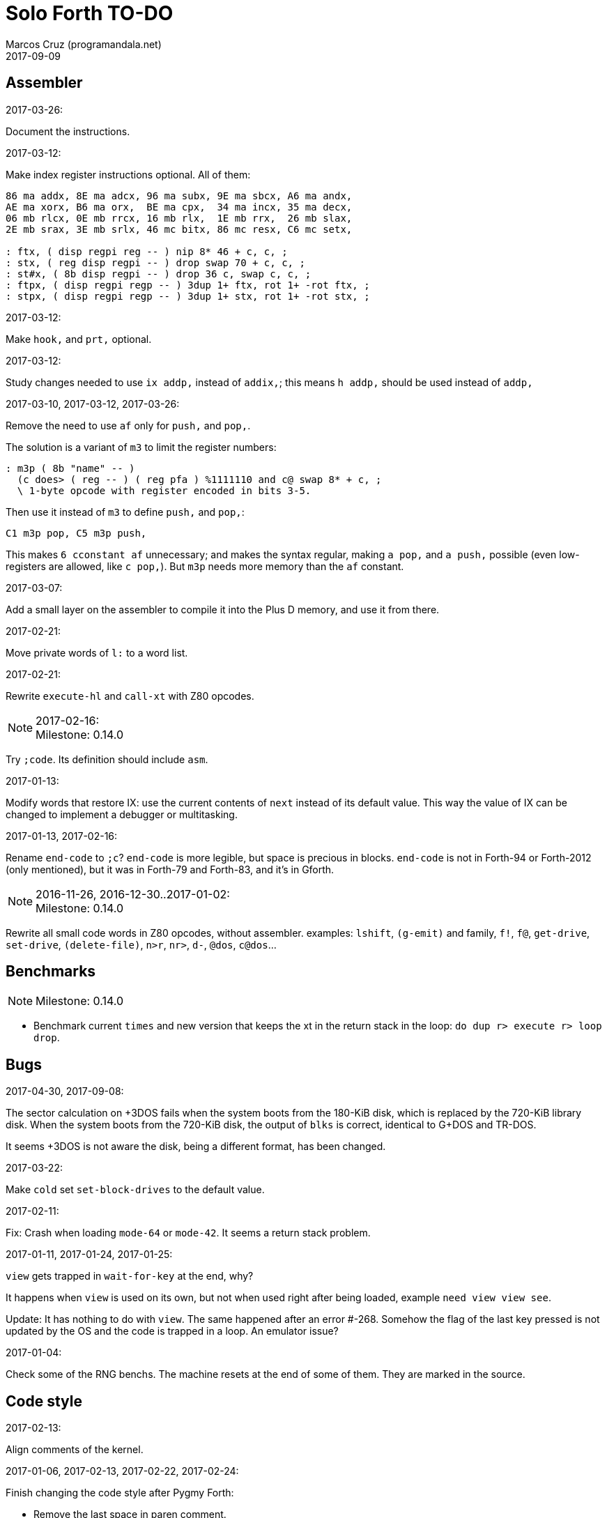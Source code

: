 = Solo Forth TO-DO
:author: Marcos Cruz (programandala.net)
:revdate: 2017-09-09

// This file is part of Solo Forth
// http://programandala.net/en.program.solo_forth.html

// Last modified 201705211616

// Assembler {{{1
== Assembler ==

.2017-03-26:

Document the instructions.

.2017-03-12:

Make index register instructions optional. All of them:

----
86 ma addx, 8E ma adcx, 96 ma subx, 9E ma sbcx, A6 ma andx,
AE ma xorx, B6 ma orx,  BE ma cpx,  34 ma incx, 35 ma decx,
06 mb rlcx, 0E mb rrcx, 16 mb rlx,  1E mb rrx,  26 mb slax,
2E mb srax, 3E mb srlx, 46 mc bitx, 86 mc resx, C6 mc setx,

: ftx, ( disp regpi reg -- ) nip 8* 46 + c, c, ;
: stx, ( reg disp regpi -- ) drop swap 70 + c, c, ;
: st#x, ( 8b disp regpi -- ) drop 36 c, swap c, c, ;
: ftpx, ( disp regpi regp -- ) 3dup 1+ ftx, rot 1+ -rot ftx, ;
: stpx, ( disp regpi regp -- ) 3dup 1+ stx, rot 1+ -rot stx, ;
----

.2017-03-12:

Make `hook,` and `prt,` optional.

.2017-03-12:

Study changes needed to use `ix addp,` instead of `addix,`;
this means `h addp,` should be used instead of `addp,`

.2017-03-10, 2017-03-12, 2017-03-26:

Remove the need to use `af` only for `push,` and `pop,`.

The solution is a variant of `m3` to limit the register numbers:

----
: m3p ( 8b "name" -- )
  (c does> ( reg -- ) ( reg pfa ) %1111110 and c@ swap 8* + c, ;
  \ 1-byte opcode with register encoded in bits 3-5.
----

Then use it instead of `m3` to define `push,` and `pop,`:

----
C1 m3p pop, C5 m3p push,
----

This makes `6 cconstant af` unnecessary; and makes the syntax regular,
making `a pop,` and `a push,` possible (even low-registers are
allowed, like `c pop,`). But `m3p` needs more memory than the `af`
constant.

.2017-03-07:

Add a small layer on the assembler to compile it into the Plus D
memory, and use it from there.

.2017-02-21:

Move private words of `l:` to a word list.

.2017-02-21:

Rewrite `execute-hl` and `call-xt` with Z80 opcodes.

.2017-02-16:

NOTE: Milestone: 0.14.0

Try `;code`. Its definition should include `asm`.

.2017-01-13:

Modify words that restore IX: use the current contents of `next`
instead of its default value. This way the value of IX can be changed
to implement a debugger or multitasking.

.2017-01-13, 2017-02-16:

Rename `end-code` to `;c`?  `end-code` is more legible, but space is
precious in blocks.  `end-code` is not in Forth-94 or Forth-2012 (only
mentioned), but it was in Forth-79 and Forth-83, and it's in Gforth.

.2016-11-26, 2016-12-30..2017-01-02:

NOTE: Milestone: 0.14.0

Rewrite all small code words in Z80 opcodes, without assembler.
examples: `lshift`, `(g-emit)` and family, `f!`, `f@`,
`get-drive`, `set-drive`, `(delete-file)`, `n>r`, `nr>`,
`d-`, `@dos`, `c@dos`...

// Benchmarks {{{1
== Benchmarks ==

NOTE: Milestone: 0.14.0

- Benchmark current `times` and new version that keeps the xt in the return
  stack in the loop: `do dup r> execute r> loop drop`.

// Bugs {{{1
== Bugs ==

.2017-04-30, 2017-09-08:

The sector calculation on +3DOS fails when the system boots from the
180-KiB disk, which is replaced by the 720-KiB library disk. When the
system boots from the 720-KiB disk, the output of `blks` is correct,
identical to G+DOS and TR-DOS.

It seems +3DOS is not aware the disk, being a different format, has
been changed.

.2017-03-22:

Make `cold` set `set-block-drives` to the default value.

.2017-02-11:

Fix: Crash when loading `mode-64` or `mode-42`. It seems a return stack
problem.

.2017-01-11, 2017-01-24, 2017-01-25:

`view` gets trapped in `wait-for-key` at the end, why?

It happens when `view` is used on its own, but not when used right
after being loaded, example `need view view see`.

Update: It has nothing to do with `view`. The same happened after an
error #-268. Somehow the flag of the last key pressed is not updated
by the OS and the code is trapped in a loop. An emulator issue?

.2017-01-04:

Check some of the RNG benchs.  The machine resets at the end of some
of them. They are marked in the source.

// Code style {{{1
== Code style ==

.2017-02-13:

Align comments of the kernel.

.2017-01-06, 2017-02-13, 2017-02-22, 2017-02-24:

Finish changing the code style after Pygmy Forth:

- Remove the last space in paren comment.
- Use a single dash in stack comments.

Some times a word does not fit a block line because of the current
convention.

// Interpreter/compiler {{{1
== Interpreter/compiler ==

.2017-05-06, 2017-07-27:

Rewrite `compiling?` and `interpreting?` in Z80?

Problem: `state` is a user variable. Otherwise, for example, the code
of `compiling?` would need only 6 bytes (its current colon definiton
needs 11 bytes):

----
  ld hl,(state_pfa)
  jp zero_not_equals.hl
----

But fetching a user variable makes the code bigger (16 bytes):

----
  ld de,$001E     ; $1E = index of `state`
  ld hl,(up_pfa)  ; HL = address of the user area (the value of `up`)
  add hl,de       ; HL = address of the user variable
  ex de,hl
  ld a,(de)
  ld l,a
  inc de
  ld a,(de)
  ld h,a
  jp zero_not_equals.hl
----

The address calculation could be factored, shared with `do_user`...
but it needs 6 bytes, plus 1 for the return, while the call needs 3
bytes... It does not worth. Beside, this factoring would slow down all
user variables a bit.

.2017-03-28:

Adapt from 8080 F83 2.0:

----
: ::   ( -- )
   HIDE  HERE  >R  [ ' : @ ] LITERAL ,   !CSP  ]
   R@ EXECUTE  R> DP ! ;
  \ compile and execute nameless FORTH code, then forget it
----

.2017-01-23:

Rewrite `here` in Z80. `dp` must be an ordinary variable first.

.2017-01-05, 2017-01-23:

Rewrite `there` in Z80 (`dp` must be an ordinary variable first) or remove it?

.2016-11-20:

Add `fast` and `slow`, after ACE Forth, to deactivate/activate some checks:
`?stacks`, `limit` and `farlimit` (not used yet), etc.

.2016-05-17:

Improve the search order words, after Forth-2012.

.2016-04-27:

Rewrite `'` after Gforth. See Gforth's `(')`, `name?int`,
`name>int`, etc. Factor `defined` and `comp'` accordingly.

.2016-05-18:

Remove the `root` word list. Set the minimum search order to `forth`.

.2016-11-13:

Make `dp` an ordinary variable? Then `here`, `there` and `allot` could be
improved, rewritten in Z80.

.2016-05-15:

Check if `current-latest`, used in the library, can be replaced with `latest`.

.2016-05-09:

Idea: in DX-Forth, `last` is a 2-cell variable that holds both the nt and the
xt: `last @ ( nt )` and `last 2@ ( xt nt )`.

.2016-04-29:

Factor the return stack manipulation done by `(.")` in order to
reuse it in `(abort")` and `(warning")`. Use a variant of pForth's `param`.

.2016-04-28:

Finish the implementation of control stack words.

.2015-11-12:

`+bal`, `-bal` or similar, to change `csp`:

----
: [+csp]  ( -- )  [ cell negate ] literal csp +!  ; immediate compile-only
: [-csp]  ( -- )  cell csp +!  ; immediate compile-only
----

But to compile an external number inside a definition,
a trick is `[ dup ] literal` and a `drop` after `;`.

.2015-06-09:

In order to save compilation time, move inner words to the bottom of
the dictionary. Example: `(loop)`, `clit`, `back`, `digit`...

.2016-03-19:

Separate header flags from the length byte of the name field.  This way more
bits will fit (alias, deferred, special behaviour), and word names will be
actual strings.

.2017-08-17:

`'` should warn when used with a `compile-only` word.

.2017-08-17:

Implement Gforth's `]]`  and `[[`.

// Control structures {{{1
== Control structures ==

.2017-08-09

`cond` and `thens` are part of the unfinished implementation of
`select`. Reference:

....
Subject: Re: Multiple WHILE's
From: Wil Baden <neil...@earthlink.net>
Newsgroups: comp.lang.forth
Message-ID: <260620020959020469%neilbawd@earthlink.net>
Date: Wed, 26 Jun 2002 16:58:18 GMT
....


`COND ... THENS`, please.  Proposed in early 1990s.

When control-flow stack is the data stack, the following has worked. 

----
    : COND 0 ; IMMEDIATE

    : THENS  BEGIN dup WHILE  postpone THEN  REPEAT DROP ; IMMEDIATE
----

Note further example.

----
COND  test IF  
    action
ELSE  test IF 
    action 
ELSE  test IF  
    action 
ELSE
    otherwise
THENS
----

`test` may be on a string.

`test` may use `ANDIF` and/or `ORIF` for short circuit conditionals.

----
: ANDIF postpone DUP  postpone IF  postpone DROP ; IMMEDIATE
: ORIF  postpone DUP  postpone 0=  postpone IF  postpone DROP ; IMMEDIATE
----

Foolish example.

----
: Is-Alnum                  ( char -- flag )
    COND dup Is-Lower ORIF dup Is-Upper ORIF dup Is-Digit THENS NIP ;
----

.2017-03-28

From 8080 F83 2.0:

----
: MANY   (S -- ) KEY? NOT IF   >IN OFF   THEN   ;
  \ Re-execute the input stream until the user presses a key.
----

.2017-03-28

From 8080 F83 2.0:

----
\ Iterated Interpretation                             03Apr84map

VARIABLE #TIMES   ( # times already performed )   1 #TIMES !
  \ A variable that keeps track of how many times.

: TIMES   (S n -- )
   1 #TIMES +!  #TIMES @
   < IF  1 #TIMES !  ELSE  >IN OFF  THEN   ;
  \ Re-execute the input stream a specified number of times.
----

.2017-03-28:

From 8080 F83 2.0:

----
: WHEN   (S f -- ) PAUSE  NOT IF   R> 4 - >R   THEN   ;
\  Re-execute the previous word until it returns true.
\  NOTE: WHEN is slightly magic.
\  Usage:   : TEST   READY WHEN    BEEP  ;
\      Where READY returns a flag.
----

.2016-12-26:

Add default execution token to `switch:`.

.2016-12-20:

Document the variants of `of`.

.2016-12-07:

Use `>bstring` (new name for `>cell-string`), `2>bstring`, `c>bstring`
(already exists as `char>string`).

.2016-12-03:

Use a new kind of unconditional high-level branch at the end of `nest-source`
and `unnest-source`:

----
goto  ( a -- )
----

Make it consistent with the planned changes in the current low-level branches.

.2016-11-26, 2017-01-23:

Change `??` to its old version, which is more useful:

----
  \ XXX TODO -- 2016-11-26: It seems more useful the old
  \ version, extended as the rest of alternative conditionals:
  \
  \ : ??   ( f -- )   0= if  r> cell+ >r  then  ; compile-only
  \ : 0??  ( f -- )      if  r> cell+ >r  then  ; compile-only
  \ : -??  ( f -- )  0>= if  r> cell+ >r  then  ; compile-only
  \ : +??  ( f -- )   0< if  r> cell+ >r  then  ; compile-only
----

Alternative:

----
  \ : ??   ( f -- )     0exit  r> cell+ >r  ; compile-only
  \ : 0??  ( f -- )     ?exit  r> cell+ >r  ; compile-only
  \ : -??  ( f -- )  0> ?exit  r> cell+ >r  ; compile-only
  \ : +??  ( f -- )  0< ?exit  r> cell+ >r  ; compile-only
----

.2016-05-07:

Idea: Rename `branch`, `0branch` and `?branch` to `(branch)`, `(0branch)` and
`(?branch)`.  Then write `branch`, `0branch` and `?branch` to compile them, as
control structures.

----
: branch  ( a -- )  postpone (branch) ,  ; immediate compile-only
: ?branch  ( a -- )  postpone (?branch) ,  ; immediate compile-only
: 0branch  ( a -- )  postpone (0branch) ,  ; immediate compile-only
----

Also `-branch`, in the library.

.2015-11-14:

Forth Dimensions v06n1p26: `it endit` control structure.

.2015-10-25:

Ideas from cmForth:

____

LOOP         Test the top item on the return stack.  If it is zero,
pop it off the return stack and continue executing the next
instruction. If it is not zero, decrement it and jump to the address
specified in this instruction.  Address specifier is the same as in
BRANCH.  LOOP is compiled by NEXT.

REPEATS      Repeat the next instruction if the count on top of the
return stack is not zero.  The count is also decremented.  If count is
zero, pop the return stack and continue executing the following
instruction.  REPEATS is  compiled by        TIMES or OF(.

The REPEATS instruction is used frequently to implement complicated
math operations, like shifts, multiply, divide and square root, from
appropriate math step instructions.  It is also useful in repeating
auto-indexing memory instructions.

____

// Data structures {{{1
== Data structures ==

.2017-04-18:

Rewrite the `does>` part of `value` and friends with `;code`.

.2017-03-30:

Improve the standard `to`: store an xt in the body of the values and
execute it.

.2017-01-18:

Write far-memory versions of `avalue`, `2avalue` and `cavalue`.

.2016-12-30:

Add `aconstant`, an array of constants, after `avalue` and `avariable`.

// Dictionary {{{1
== Dictionary ==

.2017-01-20, 2017-01-21:

Problem: when data are compiled into the headers space, `>name` can not work,
because it searches the dictionary from oldest to newest.

Solution 1: Search backwards like `find-name`, but search every word list in
the system?

Solution 2: Add a second link to every header, pointing to the next definition.

Solution 3: Search all word lists, which are chained from
`latest-wordlist`. Of course, the search will be from newest to oldest
word list and from newest to oldest word... But the process should
examine all words of the system, and keep the _nt_ of the oldest word
this the _xt_ that is searched for. This is slow, but saves the
additional link.

// Display {{{1
== Display ==

.2017-05-15:

Add the 64 CPL binary fonts to disk 0. Rename `4x8-font` after them:
`owen-64cpl-font`.

.2017-05-15:

Document the control characters accepted by each mode, especially the
parameters of "at".

.2017-05-15:

NOTE: Milestone: 0.14.0

In `mode-32` and `mode-32iso`: The channel output must be patched
(`set-mode-output`) with custom routines, and the corresponding
actions of `emit` must be rewritten after them. This is what
`mode-64o` does, in order to make the display mode effective in Forth
(`emit`) and Z80 (`rst 10`).

.2017-05-14:

Improve the transition between display modes: Convert the cursor
coordinates of the previous mode.

.2017-05-12:

Finish `ltype`.

Make `wltype` simpler and faster.

Write `wtype`.

.2017-05-05:

Write the definitive version of `u.` in the library. The current one
is temporary, for debugging.

.2017-04-21, 2017-05-20:

Finish `mode-64s`, the port of "64#4", the the driver written by Einar
Saukas.  Add its four extra fonts to the library.

.2017-04-21:

NOTE: Milestone: 0.14.0

Fix: The default `mode-32` expects _row_ right after control character
22, and then _col_, i.e in the order used by Sinclair BASIC. But
`mode-64` and `mode-42` expect them in reverse order.

Update `(at-xy` and its documentation.

.2017-04-20:

Write `mode-32udg-emit` to use the full UDG 0..255 as a font, after the
method used by `mode-32iso-emit`.

.2017-04-20:

Change the order of the cursor coordinates embedded in strings, after
the Forth convention? This is not possible with `mode-32-emit`, which
uses the ROM routine.

.2017-04-19:

Convert the ISO standard 64-cpl fonts included in mikroprint to the
format used by the current implementation of `mode-64`.

.2017-04-17:

Import `center-type` from _Nuclear Waste Invaders_ and rename and
modify `gigatype-center` accordingly.

.2017-04-16:

Convert `columns` and `rows` to character constants.

.2017-03-15:

Convert `previous-mode` and `current-mode` to deferred words; then
remove `save-mode` and `restore-mode`. Calculate the gain in bytes and
simplicity.

This changes implies moving `defer@` to the kernel.

.2017-02-25:

The Forth Standard requires standard ASCII.  An alternative to
non-standard character 96 is needed.

- Detect it in `emit` and change the font only to print it,
  temporarily?  This will ruin alternative fonts.
- Simpler: Provide an alternative standard font in disk.

.2017-02-25:

Add '$' prefix to `hex.`, '%' to `bin.` and '#' to `dec.`.

.2017-02-04:

Rename `mode-32-emit` to `mode-32rom-emit` and write an alternative
word `mode-32iso-emit` to print characters 128..255 also from the
current font.  This will make it possible to use 8-bit character sets.

.2017-01-18, 2017-02-04:

Current versions of `type-right-field` and `type-center-field` use
spaces. This creates a banner.

Write alternative versions that move the cursor position instead.

Choose shorter names:

|===
| Current name        | New name        | Common name with factored execution table

| `type-left-field`   | `<type-field`   | `left-type type-field`
| `type-center-field` | `<type-field>`  | `center-type type-field`
| `type-right-field`  | `type-field>`   | `right-type type-field`
|===

Using the execution table as parameter has a problem:
`type-left-field` does not use execution table. Besides, the execution
tables will be different for the future set of words that type without
padding spaces, so finally the number of different words will grow
anyway.

.2017-01-02:

Adapt the banked screen mode (which uses the unfinsihed implementation
of a code bank for addons) to far memory or remove it.

.2016-12-30:

Combine `clear-block` and family with the text windows.

.2016-12-24, 2017-02-03:

Windows:

- Scroll support, with configurable pause.
- Rewrite `wcls` in Z80, or use `spaces` instead of `type`
- Save and restore windows, in Z80.

.2016-12-20:

Move `.0000` and `.00` from the time module to the printing module, and factor
them for double numbers.

.2016-11-26:

NOTE: Milestone: 0.14.0

Make `type-ascii` configurable: store the common char in a character variable.
In fact, it would be enough to write `emit-ascii`, because `emit` is deferred,
and use `type`.

Make `type` deferred, to be configured as `fartype` or other when needed.

.2016-11-21:

Add support for more control characters to alternative version of
`mode-64`.

.2016-11-21:

In `mode-32`, one `cr` does nothing when the cursor is at the end of a
line.  That is the default behaviour in Sinclair BASIC. The driver of
`mode-42` works the same way.  But the driver of `mode-64` always
prints the carriage return, increasing the line number. Somehow the
behaviour must be unified in all modes. The behaviour of `mode-64`
seems more logical.

.2016-10-28:

NOTE: Milestone: 0.14.0

Simplify `u.r`.

.2015-09-05:

There's an example how to change and restore a channel in print-42, by
Ricardo Serral Wigge. Beside, it supports many (all?) control
characters, unlike the implementation by Andy Jenkinson.

.2015-09-11:

Idea: screen modes table?

- 0: 32 cpl original (ROM routines)
- 1: 32 cpl improved (bold, italic).
- 3: 36 cpl
- 4: 42 cpl
- 5: 51 cpl
- 6: 64 cpl

It seems more versatile to create one word to select every mode and provide a
common user interface to row, column, cpl, window...

.2016-10-27:

Add `vemits`, inspired by TI BASIC's `call vchar()`.

.2016-04-17:

Improve tab control.

// Documentation {{{1
== Documentation ==

.2017-07-22:

Fix the EPUB version of the manual. Create it with xsltproc instead of
Pandoc.

.2017-05-11:

Uso "bytes" instead of "address units", which is needed only in the
standard.

.2017-05-08:

NOTE: Milestone: 0.14.0

Use "data field (address)" instead of "parameter field (address)".

.2017-05-06:

Review and homogenize the layout of "Compilation" and "Run-time" stack
notations.

.2017-05-05:

Include the description of the attribute OS variables into the related
words, or into a section of the manual.

.2017-05-05:

Update stack notation and description of `if`, `while`, `until` and
its variants after Forth-2012 (using _x_ instead of _f_)?

.2017-05-05:

Complete the range of 48-bit and 64-bit numbers in the _Stack notation
symbols_ table of the manual.

.2017-05-04:

Add the following note to state-smart words:

____
WARNING: ``XXX`` is a state-smart word.
____

.2017-04-27:

Fix: Glossary cross references to Forth words that contain a
backslash, or that are included in code examples, are corrupted.

.2017-04-17:

NOTE: Milestone: 0.14.0

Change notation "A variable that holds x" to "A variable. _a_ is the
address of a cell/double cell/byte containing x". It's clearer.

.2017-04-16:

NOTE: Milestone: 0.14.0

Document the folllowing words: `>>link name>> >>name >body body>`.

.2017-03-17:

NOTE: Milestone: 0.14.0

Finish documentation of <flow.case.fs>.

.2017-03-15:

Add exception codes to the manual, by including and filtering the
corresponding library modules.

.2017-03-13:

NOTE: Milestone: 0.14.0

Add the corresponding English names to words that need them, e.g.
"next-screen" for `-->`.

.2017-03-10:

NOTE: Milestone: 0.14.0

Add cross references to the original versions of alternative stack
words, e.g. `-dup`, and alternative control flow words, e.g. `-if`.

.2017-03-04:

Update the manual: RAM banks used as far memory, the RAM disk, the
different configuration in +3DOS...

.2017-02-28:

The HTML manual is >1.2 MiB.  Build it also in several linked parts.

.2017-02-28:

Section about the AY-3-8912 sound generator, using the description
from the ZX Spectrum 128 ROM0 disassembly.  Replace the extracts
included in the glossary with a link to the section.

.2017-02-27:

Document 
<flow.select.fs>,
<flow.dijktstra.fs>,
<flow.case.fs>,
<flow.begincase.fs>,
<flow.doer.fs>, `is`, `[is]`, `<is>`.

.2017-02-27:

Markup the credit notices and add them to an annex of the manual.

.2017-02-27:

Create <doc/extra/> to holed external useful documents about Forth and
ZX Spectrum.

.2017-02-24:

Add attributes to block quotes. See <sound.48.fs>.

.2017-02-24:

Update "Warning:" and "Note:" to Asciidoctor markup "WARNING:" and
"NOTE:" where appropiate.

.2017-02-21, 2017-03-11:

Make one single manual, not one for each DOS. The issue about cross
references of homonymous words has been be solved, but all such links
need to be updated with the filename.

.2017-02-20:

Improve Glosara with a link-only mode, in order to convert words
mentioned in the main manual to cross references.

.2017-02-17:

Include the execution table in the documentation of `interpret-table`.

.2017-02-17:

In glossary entries, change "its equivalent code" to "its equivalent
definition".  The reason is "Definition:" is used as heading in normal
cases.

.2017-02-15:

Remove the documentation of DOS subroutines that is duplicated in its
corresponding entry constant, and put a note instead.

.2017-02-08:

NOTE: Milestone: 0.14.0

Build the HTML version of <README.adoc>.

.2017-01-23:

Homogenize and fix the notation about interpretation, compilation and
execution/run-time semantics. Better yet, use the simpler convention of
Forth-83.

.2016-08-09:

Change the format of stack notation:

----
xn..x1 --> x[n] ... x[1]
       --> x[n]..x[1]
----

.2016-10-24:

Common notation for:

- text coordinates: "col row" --> "x y"?
- graphic coordinates: "x y" --> "gx gy"?

.2016-06-01, 2017-04-17:

Change the stack notation back to classic Forth?:

- xt -> cfa
- nt -> nfa
- pfa
- lfa

And change also:

- xtp -> cfaa/cfap

The problem with the standard notation is it does not provide
alternatives to _pfa_ and _lfa_, because they are system dependent.
This makes the notations _xt_, _nt_, _pfa_, _lfa_ look heterogeneous.
Beside, _xt_ and _nt_ are abstract terms, while _cfa_ and _nfa_ are
precise definitions for the implemention.

Anyway, _dfa_ is better than _pfa_, because somehow it resembles _data
space_, where the address is.

.2016-05-11:

Homogenize the stack notation for character/bytes: only _c_.

.2016-04-29, 2016-11-21:

Homogenize the stack notation for blocks and block lines.

Change _n_ to _u_ for blocks and block lines. Consult the notation used in
Forth-2012.

.2016-04-28:

Homogenize the notation "Run-time" to "Execution".

.2016-04-11:

Homogenize the following stack notations:

- double, triple and quadruple numbers (or include all used
  conventions in the documentation).

.2015-07-23:

Adapt the markups of Z88 CamelForth to extract the glossary from the
source.

// DOS {{{1
== DOS ==

.2017-03-12, 2017-03-13:

Support block files?

Block files can be supported easily on +3DOS (already done on
DZX-Forth); with some more effort on TR-DOS; and probably also on
G+DOS, after some low-level investigation.  But copying the library to
a disk image as a block file is not possible yet with the ordinary
tools.

The only advantage of block files is having all files required to
compile a project (Solo Forth loader and binary, blocks, data files,
graphics, sounds, etc) in one single disk.

In practice, the problems to be solved are bigger than the possible
benefit on a diskette-based system. Block files seems more useful on a
hard drive, on IDEDOS or ResiDOS.

.2017-02-13:

Decide if lower-level factor words return a _dosior_ or an _ior_.

Making the low-level words do the conversion needs either a push and a
jump to `dosior>ior` (4 bytes in total), or a direct jump to a
specific routine in the kernel (3 bytes in total), which can save some
bytes, depending on the number of calls done in the kernel and the
library.

Making the conversion in the upper-level calling words means pushing
the _dosior_ in the factor, returning to `next`, and using
`dosior>ior` in the calling word (5 bytes in total).

.2017-02-09:

Study if `flush` should be added to `set-drive`.

.2017-02-05:

Unify G+DOS `transfer-sector` and TR-DOS `transfer-sectors`. Make
their behaviour and names identical. Write the +3DOS version too.

// G+DOS {{{2
=== G+DOS ===

.2017-02-13:

Factor this common code to a routine to jump to:

----
  b pop, next ix ldp#, \ restore the Forth registers
  af push, ' dosior>ior jp, end-code
----

It could be in the kernel, right before `dosior>ior`, and run into it.

.2017-02-13, 2017-03-08:

Fix: When the current disk is removed before doing `cat`, the
corresponding exception is thrown. But the system does not recognize
the disk when it's inserted back. The same code is thrown: #-1006
(check disk in drive), even after `set-drive`. It seems something more
is needed to make G+DOS be aware of the change.

Update: Same problem in BASIC. It seems an issue of G+DOS or the Fuse
emulator. The disk is recognized after doing a `cat` of the other
drive. Same problem in BASIC with DISCiPLE and GDOS.

.2017-02-12:

Factor the following code, which reads a file header; it's used by two
words:

----
    hd00 d ldp#, 9 b ld#,  \ file header destination and count
    rbegin  lbyte hook, d stap, d incp,  rstep
----

.2017-02-12:

Rename the UFIA fields. See TR-DOS File Description Area.

.2017-02-08:

Make `cat` and family check and use `printing`.

----
  \ XXX REMARK -- The disk catalogues can be printed out on a
  \ printer by storing the number 3 into SSTR1 (a field of UFIA
  \ that holds the stream number to use) before doing `CAT`.
  \ The default value is 2 (screen) and should be restored.
  \ Example:
  \
  \   3 sstr1 c! s" forth?.*" wcat 2 sstr1 c!
----

.2017-02-08:

Improve `set-drive`: check if there's a disk in the drive.

.2017-01-05:

Simplify `!dos,`, `c!dos` and family.

.2016-03-16, 2017-02-16:

Study what the unused RAM of the Plus D can be useful for.

// TR-DOS {{{2
=== TR-DOS ===

.2017-03-13:

Use the 8 free sectors of the system track for 2 additional blocks.
This requires changes in the fsb2-trd converter.

.2017-03-12:

Rename `read-file-descriptor` to `read-fda`.
Rename `write-file-descriptor` to `write-fda`.

.2017-03-11:

Improve `cat`: `read-file-descriptor` reads the system track every
time. Explore the sector buffer instead.

.2017-03-11:

Improve `undelete-file`: `read-file-descriptor` reads the system track every
time. Explore the sector buffer instead.

.2017-03-10:

TR-DOS disk operations can be interrupted with the Break key...  and
the system returns to BASIC with error "BREAK into program"! There
must be a way to deactivate this. Study the disassembly.

.2017-03-08:

Make `(acat` aware of `printing` to use channel 2 or 3.
A DOS-indepedent routine will be useful to set the A register.

.2017-02-12:

Make the DOS commands independent to `need`.

.2017-02-12:

Rewrite `dosior>ior` after G+DOS: Convert the AF register. Make the
low-level words return it unchanged.

.2017-02-05, 2017-03-11:

Move the Z80-symbol constants to the assembler word list.

// +3DOS {{{2
=== +3DOS ===

.2017-09-09:

Make `cat-buffer` configurable and disposable.

.2017-03-05:

Implement a `map-b` word with a custom _disk change_ routine.

.2016-08-14:

`set-drive`, `open-disk` and `close-file` work on drive "a".  But when drive
"b" is used, `close-file` returns ior -1006 (unrecognised disk format). This
is a problem of fsb2's fb2dsk.

// Uni-DOS {{{2
=== Uni-DOS ===

.2017-03-13:

The G+DOS version runs on Uni-DOS.

Notes:

- `cat` commands return _ior_ #-1148 (!), though the manual of Uni-DOS
  lists `pcat` hook command as supported.
- `delete-file` works.
- `>file` works.
- `file>` works.

// Errors {{{1
== Errors ==

.2017-05-05:

Use term "throw code" instead of "exception code"?

.2016-11-27:

Rename?:

- `warn.throw` to `error-code-warn`
- `warn-throw` to `error-warn`
- `warn.message` to `message-warn`

.2016-04-25:

Idea: Add `where` to the default exception message. In order to save space,
`where` should be in the library and patch itself into the default message.

.2015-09-20:

Idea:
____

The correlation between DX-Forth exception code and DOS error code
is given below:

 Exception   DOS
     0        0     no error
   -511       1     function number invalid (not used)
   -510       2     file not found
   -509       3     path not found
   -508       4     too many open files
   -507       5     access denied
   -506       6     invalid handle
    ...     ...
   -257     255     unspecified error

Note: To convert an exception code in the range -257 to -511 to its
corresponding DOS error code, use: 255 AND
____

.2015-10-18:

`.warning`

// Files {{{1
== Files ==

.2016-03-02:

Adapt all file words to standard _ior_; remove _f n_.

2016-04-09: already done?

.2015-09-18:

New: `.files` (from Pygmy Forth).

// Games {{{1
== Games ==

.2016-12-27, 2017-01-13:

Extract the games, make them independent projects?

.2016-05-13, 2017-01-13, 2017-05-08:

Convert the sample games to .fs.  and load them with `load-program`.
This will save several blocks of source.

// Graphics {{{1
== Graphics ==

.2017-05-13:

Rewrite a faster `gxy>attra` in Z80. Also `gxy>attr`.

.2017-05-13:

From BBL:

----
plot ( x y color -- )
line ( x1 x2 y1 y2 color -- )
get-color ( x y -- color )
circe ( x y radius color -- )
fill-shape ( x y fill-color boundary-color -- )
----

.2017-05-12:

Use names "-box" instead of "-rectangle"?

- A set to draw line boxes with graphic resolution.
- A set to manipulate the contents of boxes, with caracter resolution.
  This set can be reused by the text windows.

.2017-05-12:

From HARTFORTH (a Forth-79 compiler for TRS-80, by A.M. Graham, 1983):

....

GSET            x y ->               Set graphics bit at co-ordinates x,y.

GCLR            x y ->               Clear graphics bit at co-ordinates x,y.

G?              x y -> f             f=1 if graphics bit at x,y is set,
                                   f=0 otherwise.

HLINE           x y l ->             Draw a horizontal line of length l from
                                   co-ordinates x,y.

VLINE           x y l ->             Draw a vertical line of length l from
                                   co-ordinates x,y; l may be negative in
                                   both HLINE and VLINE.

BOX             x1 y1 x2 y2 ->       Draw a rectangular box, top left corner
                                   at x1,y1; bottom right corner at x2,y2.
....

.2017-04-20:

Rewrite in Z80 the low-level words of <graphics.coordinates.fs>.

.2017-03-29:

Reorganize relation between `slow-gxy>scra_`, `gxy>scra_` and
`fast-gxy>scra_`. Remove `fast-gxy>scra_` and the deferred
`gxy>scra_`, then rename `slow-gxy>scra_` to `gxy>scra_`.

.2017-03-28:

Rewrite `set-flash` and `set-bright` in Z80 and use any non-zero
parameter as _true_.

.2017-03-19:

NOTE: Milestone: 0.14.0

Use the alternative version of `xy>scra_`, which does not use the BC
register.

.2017-02-12:

Rename `border` to `set-border` and add `get-border`.

.2017-02-08:

Make `circle-pixel` throw an error by default. It can not be a
deferred word, because it must return the address of a routine.

.2017-02-06:

Alternative method to set paper colors:

----
: on-blue  ( b1 -- b2 )  blue papery +  ;
: on-red   ( b1 -- b2 )  red papery +  ;
' noop alias on-black immediate
----

The names were borrowed from Pygmy Forth.

Better in Z80:

----
code on-blue  ( b1 -- b2 )
  h pop, h a ld, blue papery add#, pusha jp,  end-code
----

.2017-02-04, 2017-05-21:

NOTE: Milestone: 0.14.0

Improve the documentation about the usage of UDG codes greater than
255.  `emit-udg` admits them.

.2017-02-02:

Test the new version of `(cursor-addr)` and rename it to `(xy>address`
or similar, and so its family. Be consistent with the planned names to
get attribute addresses from cursor and graphic coordinates.

.2017-02-02:

Fix `g-emit-routine`.

.2017-02-01:

Finish `rdraw`.

.2017-01-22, 2017-01-24, 2017-03-14:

NOTE: Milestone: 0.14.0

Write `g-xy-attr@  ( x y -- b )` and `g-xy-attr!  ( b x y -- )`.
Write `xy-attr@  ( x y -- b )` and `xy-attr!  ( b x y -- )`.

Problem: The fetch functions are provided already by `xy>attr ( x y --
b)` and `gxy>attr ( x y -- b)`, but the name notation used can not be
extended to the store variants. Instead, `xy>attr c!` and `gxy>attr
c!` can be used.

.2017-01-13:

Improve `ocr`: Return a flag apart from the code, in order to make it possible
to recognize character zero:

----
  \ ocr  ( col row -- c true | false )
----

Or write a variant:

----
  \ ocr?  ( col row -- c true | false )
----

.2017-01-09, 2017-02-04:

Add `.udg"` as a fast way to print strings of UDG (0..255).

.2017-01-09, 2017-03-17:

Finish `udg-block`, combining it with the new `grid`.

.2016-12-26:

Factor `adraw176` to write `aline176`, which uses `set-pixel` and is faster.
Write a similar alternative to `rdraw`, `rline`.

.2016-12-02,2017-04-20:

Rewrite in Z80 the low-level words of <display.attributes.fs>.

.2015-09-05:

Name for graphic fill: `flood`.

// Keyboard {{{1
== Keyboard ==

.2016-12-26:

Remove `discard-key`? It does exactly the same as `key drop`, but faster, and
it uses only two bytes of data space (for `push ix`).

.2016-12-26:

Test `break?`.

.2016-11-25:

`akey` for `accept`, after SwiftForth.

.2015-06-30:

New: command history, stored in the names bank.

.2015-06-07:

Change: move key to the blocks, as `mode-key` or similar, and use a
simpler `key` (`akey` from Afera).

.2015-06-30:

Change: modify `expect` after Spectrum Forth-83.

// Kernel {{{1
== Kernel ==

.2017-05-09:

`0= ?exit` is used twice in the kernel: in `?(` and `save-buffers`. 4
bytes could be saved by using `0exit` instead, which is in the
library. But `0exit` needs 8 bytes. 2 more instances of `0= ?exit`
would be needed to compensate.

.2017-05-09:

Convert `fetchhl` to `jpfetchhl,`? The address is used only once, this
way.

.2016-10-27:

Use `_jump` macros at the end of `umax`, `umin`, `dabs`, `abs`, etc.

.2016-04-24, 2017-05-06:

Words that can be moved to the library: `[defined]`,
`[undefined]`, `umin`, `umax`...

Study how to move `line>string` and `undefined?` to the library.  They
are not used in the kernel, but they are needed by the `need` utility.

.2016-05-06:

Remove the routine `compare_de_hl_signed`, if possible.

// Makefile {{{1
== Makefile ==

.2017-02-14:

Fix:

When a kernel file is modified, the boot disk is built twice before
`make` informs there's nothing to do. The first time the kernel and
the BASIC loader are built; the second time, only the BASIC loader.

This does not happen doing `make clean;make all`: the next `make all`
does nothing, as expected.

// Maths {{{1
== Maths ==

.2017-07-15:

Rename `polarity` `sgn`? First check which is the most common name.
`sgn` is used by Forth Foundation Library in its config file.

.2017-05-05:

Convert `?` to code and make it run into `.`. This will save some
bytes.

.2017-05-05:

Convert `base.` into a complete definer, in order to make it more
versatile. Then document it.

.2017-05-05:

Finish `crshift`.

.2017-05-05:

Fix `dsqrt`.

.2017-03-29:

Finish `crshift`.

.2017-03-29:

Variant of `+under`, from PFE's `(under+)`:

----
: +under ( n1 n2 -- n1+n2 n2 ) tuck + swap ;
----

.2017-03-19:

Gforth `s>number`, `s>number?`, `s>unumber?`.

.2017-03-17, 2017-05-11:

Write `negate! ( a -- )` and `invert! ( a -- )`, in Z80.

.2017-03-16:

Document the specifications of `rnd`.

.2017-03-16:

Share a common random seed. Now `fast-rnd` uses the OS single-cell
variable, while `rnd` uses a Forth double-cell variable.

.2017-03-16:

NOTE: Milestone: 0.14.0

Add `c+`, `c-` for byte calculations. Useful for screen increments.

.2017-02-27:

Rewrite `between` in Z80, just to prepare the parameters and jump into
`within`? Benchmark.

.2017-02-20:

Rewrite in Z80: `u<=`, `u>=`, `<=`, `>=`, `0>=`, `0<=`.

.2017-02-20:

Write `0min`.

.2017-01-24:

Rewrite `?shift` in Z80.

.2016-12-30:

Rewrite `du<` in Z80.

.2016-12-30, 2017-04-20:

Remove module <math.number.prefix.fs>, unless the standard prefixes
are made optional in the kernel.

.2016-12-28:

----
: ?ifelse  ( x1 x2 f -- x1 | x2 )  if  drop  else  nip  then  ;
: ifelse  ( x1 x2 f -- x1 | x2 )  rot ?ifelse  ;
----

.2016-12-27, 2017-02-04:

If `base` were not a user variable, `binary`, `hex` and `decimal`
would be smaller in Z80 than in Forth.

.2015-07-23, 2017-01-26:

Idea: 2 more bytes for `base`, to be used as save-restore space.

----
  : switch  ( a1 -- )  dup cell+ exchange  ;
    \ Exchange the 16-bit contents of a1 and the following cell.

  \ Example:

  base switch hex

  base switch
----

Use this to factor `dec.` and write `decu.` or `udec.` (useful in
`where`).

`switch` is taken by a control flow structure.

.2015-09-12:

....

ROTATE         n1 n2 -- n3

     Rotate  the value n1 left n2 bits if n2 is positive, right  n2
     bits  if n2 is negative.  Bits shifted out of one end  of  the
     cell are shifted back in at the opposite end.

  \ Standard: Forth-79 (Reference Word Set); Forth-83 (Appendix
  \ B.  Uncontrolled Reference Words).
....

.2016-05-31:

The idiom `-1 =` is used 3 times in the kernel. It could be defined this way:

----
  _code_header minus_one_equals_,'-1='

  pop hl
minus_one_equals.hl:
  ld a,$FF
  cp h
  jp nz,false_
  cp l
  jp nz,false_
  jp true_

  ; 14 B
----

Or:

----
  _code_header rminus_one_equals_,'-1='

  pop hl
minus_one_equals.hl:
  ld a,$FF
  cp h
  jr nz,false_
  cp l
  jr nz,false_
  jr true_

  ; 11 B
----

And an alias `true=` could be defined.

6 bytes would be saved in the kernel thanks to any of these definitions, but
they need 14 or 11 bytes...

More options (2016-08-05):

----
  _code_header minus_one_equals_,'-1='

  pop hl
minus_one_equals.hl:
  inc h
  inc l
  ld a,h
  or l
  jp nz,false_
  jp true_

  ; 11 B
----

----
  _code_header minus_one_equals_,'-1='

  pop hl
minus_one_equals.hl:
  inc h
  inc l
  ld a,h
  or l
  jr nz,false_
  jr true_

  ; 09 B
----

Better (2017-02-04):

----
  _code_header minus_one_equals_,'-1='

  pop hl
minus_one_equals.hl:
  inc hl
  ld a,h
  or l
  jp nz,false_
  jp true_

  ; 10 B
----

.2016-05-07:

Implement 2-cell operators from Spectrum Forth-83. Most of them are written in
Z80.

.2016-05-01:

Change the order of the parameters of `%` and `u%`, after _Starting Forth_ pp
103..105.

.2016-04-27:

Adapt `d>q`, `q>d`, `s>q`, `q+`, `q-`, `udm*` from Pygmy, in module
"math.operators.4-cell.fs".

.2016-04-18:

Modify `interpret` to be patched by a floating-point implementation in order
to recognize floating-point numbers.

.2016-04-18:

Make `number?` deferred, in order to add floating-point support.

.2016-04-17:

`factorial`, from Forth-2012 documentation: examples in `recurse` and
`repeat`.

.2015-12-24:

Fractional arithmetic, Forth Dimensions volume 4-1.

.2016-03-16:

Idea to improve `number?`, or to write an optional alternative: Return the
chars and positions of every point, not only the last one. Convert `dpl` to a
backwards compatible array:

----
+0 cell: position of the last point
+2 byte: last point
+3 cell: position of the last but one point
+5 byte: last but one point
etc.
----

A new variable `#dpl` would hold the number of points.

// Floating point {{{2
=== Floating point ===

.2016-04-22:

Document floating point.

.2016-04-22:

Idea: Use the ROM calculator memories (0..5) as floating-point non-recursive
locals. Problem: some calculator's words use them (eg. `|over`).  They could be
recursive, because their address can be changed with the system variable MEM;
they could be pointed to a frame in the return stack.

Simpler idea: use the calculator memories them as is, as temporary storage.
The ROM allocates 6*5 bytes, but 32*5 can be used.

.2016-04-19:

Floating-point words `flit`, `fliteral`. From PFE: `fround>s`,
`ftrunc>s` (being `f>s` a synonym), `1/f`, `f^2`, `f^n`, `f2/`, `f2*`.

// Memory {{{1
== Memory ==

.2017-05-06:

Should `cold` restore the default values of `limit` and `farlimit`?

.2017-04-09:

Improve `(heap-in` and `(heap-out` to preserve the current bank
instead of restoring the default one.

.2017-03-14:

`huge-banks` for 256..1024 KiB models. A system analougous to
`far-banks`.

.2017-03-02:

Implement the proposed registers from _Updating the Forth Virtual
Machine_, by Pelc, Euroforth 2008. Compare with the current
implementation of the A register, from Z88 CamelForth.

.2017-02-25:

Add `get-far-banks`, `set-far-banks`.

.2017-02-20:

Idea to support memory larger than 128 KiB, provided Pentagon and
Scorpion:

Of course, `far-banks` can be configured by the program, any time,
to use a different set of banks.

But there could be an optional, similar system to use 32-bit
addresses... `farfar-banks`, `vfar-banks`, `32far-banks`.

.2017-01-26:

NOTE: Milestone: 0.14.0

Rewrite `exchange` and `!exchange` in Z80.

.2017-01-24:

----
: /pad  ( -- len )  limit @ pad -  ;
----

.2016-11-15:

Write far-memory versions of some of the following words from the
<memory.MISC.fs> module:

----
  \ -!
  \ /! *! 2/! 2*!
  \ bit>mask bit? set-bit reset-bit
  \ c1+! c1-! 1+! 1-!
  \ c@and ctoggle
  \ exchange reserve alloted
  \ n, nn, n@ nn@ n! nn!
----

.2016-11-13:

NOTE: Milestone: 0.14.0

Remove `get-default-bank` and `set-default-bank`.

// Misc {{{1
== Misc ==

.2016-05-18:

Factor `new-needed-word  2dup undefined?`.

.2016-04-16, 2017-03-14:

Write `behead  ( "name" -- )`. DX-Forth uses `behead ( "name1" "name2" -- )`.
`hidden  ( nt -- )` is already in the kernel.

.2016-11-12:

Ideas from
http://www.bedroomlan.org/hardware/cft/book/forth-programming-d2-reference[CFT
Forth]:

....

BASE>R

R>BASE

#CONTEXT ( -- a ) (numCONTEXT) The number of entries in the vocabulary stack.

#WORDS ( -- n ) (countwords) Returns the number of words in the CURRENT
vocabulary.

!BITS ( 16b1 addr 16b2 -- ) (store-BITS) Store the value of 16b1 masked by
16b2 into the equivalent masked part of the contents of addr, without
affecting bits outside the mask.

+FLAG! ( u a -- ) (set-FLAG-store) The value at address a is ORred with u
in-place.

-FLAG! ( u a -- ) (clear-FLAG-store) The value at address a is ANDed with (NOT
u) in-place.

.BANKS ( -- ) (dot-BANKS) Prints out the current memory banking scheme.

.BASE ( -- ) (dot-BASE) Prints out the base.

.DATE ( -- ) (dot-DATE) Read and print out the date from the the real-time clock.

.TIME ( -- ) (dot-TIME) Read and print out the time from the the real-time
clock.

.rs ( -- ) (dot-rs) Prints out the return stack non-destructively.

16* ( w -- w ) (16mul) Shift left four bits.

16/ ( u -- u ) (16div) Shift right four bits (one nybble). No sign extension.

1MS ( -- ) Delay for approximately 1 millisecond.

256* ( w -- w ) (256mul) Shift left eight bits.

256/ ( w -- w ) (256div) Shift right eight bits.

>FLAGS ( a -- u ) (to-FLAGS-fetch) Given the PFA of a word, return its ﬂags.

>LINK@ ( a -- a | f ) (to-LINK-fetch) Given the PFA of a word, return the head address of the word preceding it in the vocabulary. If this is the first word in the vocabulary, false (zero) is returned.

....

.2015-06-10, 2015-09-22, 2017-05-07:

Add a word to do `terminal` and init the keyboard and `tib`, similar
to the following word from Spectrum Forth-83, which uses it in `cold`
and `query`:

----
  : TERMINAL ( --- )
    LIT PKEY (KEY) !    \ Set default handler for KEY.
    >S ;                \ And initialize screen output.
----

// Multitasking {{{1
== Multitasking ==

.2017-01-28:

Make the following environment question depend on the current values,
which can change when multitasking is active:

----
$2C +origin @ constant return-stack-cells ( -- n )
    \ Maximum size of the return stack, in cells.

$2A +origin @ constant stack-cells ( -- n )
    \ Maximum size of the data stack, in cells.
----

.2017-01-19:

Study the way v.Forth manages the interrupts and adapt it.

// Library {{{1
== Library ==

.2017-03-28:

Move words from <chars.fsb> to <strings.misc.fsb>.

.2017-02-22:

Compact and document the module <math.floating_point.rom.fs>.

.2017-02-21:

Set `first-locatable` to 1 by default and review the block headers of
the `need` tool. This way, any non-library disk can be used in drive 0
without modifying `first-locatable`.

.2017-02-20:

Don't include the new block 0 files into the old disks (games, tests,
benchmarks) that included the library at the start.

.2017-02-16:

Move `>name` to the library, and make the alternative slower
implementation optional.

.2017-01-31:

Words that could be moved to the library, if the `need` tool didn't use them:
`2over`, `line>string`.

// Loading {{{1
== Loading ==

.2017-02-12:

Idea for a faster version of `(locate)`: Load only the first sector of
the blocks, and do the search directly in the buffer, without the
`line>string` step. It will be faster, but it's lower level and may
give problems with recursion.

.2017-01-06, 2017-05-08:

Improve `load-program`: save and restore the source, in order to
continue loading after `load-program`. This way, several programs can
be loaded this way.

.2016-12-30:

Add `//` to ignore the rest of the source, as a shorter alternative to `exit`
to exit the current block.

.2016-12-29, 2017-03-15:

NOTE: Milestone: 0.14.0

`(located)  ( ca len -- block | false )` returns _false_ also when _ca
len_ is empty, therefore the exception code thrown by the calling word
is always #-268 (needed but not located).  This is not a big problem,
but exceptions #-16 (attempt to use zero-length string as a name) or
#-32 (invalid name argument) would be clearer:

Replace `?dup 0= if drop false exit then` with `?dup 0= #-16 ?throw`.
This change saves 5 bytes.

.2016-12-03:

Make `need-here` unnecessary: Always check the current block, just in case.
Many needed words are in the same block.

.2016-11-22, 2016-12-31, 2017-02-16, 2017-03-07:

Write `needs` to do multiple `need` on one line of a block,
saving space

----
needs word1 word2 word3 word4
needs word5 word6 word7 word8
----

NOTE: Milestone: 0.14.0

Write `need( )` to do the same without the one-line limit:

----
need( word1 word2 word3 word4
      word5 word6 word7 word8 )
----

----
: need(  ( "name#1" ... "name#n" "<paren>" -- )
  begin  parse-name 2dup s" )" str= 0=
  while  needed  repeat  2drop  ;
----

`need\` is clearer than `needs` to parse the current line, but `need(`
seems the best option.

Problem: `need(` should use `refill`, in case the list is splitted
between two blocks of the program, where no block headers are
used.

.2016-11-19, 2016-12-29:

NOTE: Milestone: 0.15.0

Finish the alternative version of `indexer` to index the blocks on the fly as
they are being searched by `need` and family, i.e., not in advance.

.2016-05-18, 2017-02-22:

Improve `need` to make several index lines possible, by making `(` executable:

----
( very-long-word-1 very-long-word-2 very-long-word-3
very-long-word-4 very-long-word-5 very-long-word-6 )
----

See for example <chars.fs>, <keyboard.MISC.fs>.

Problem: this would force changes in fsb and fsb2.

// Local variables {{{1
== Local variables ==

Examples from Forth Dimensions:

|===
| Title                                    | Vo  | N  | Pag | Note

| Turning the Stack into Local Variables   | 03  | 6  | 185 | Implemented: locals.arguments.fs
| Anonymous Variables                      | 06  | 1  | 033 | Implemented: locals.anon.fs
| Local Definitions                        | 06  | 6  | 016 | Discarded: `privatize` is simpler
| Letter "Stack Your Locals"               | 07  | 5  | 005 | Discarded: Modification of Vo06N6
| Local Variables                          | 09  | 4  | 009 | Discarded: Complete but complex, and not recursive
| Letters "Local Variables"                | 09  | 5  | 005 | Implemented: locals.local.fs
| Letters "Code for Local Variables"       | 10  | 1  | 006 | Modification for FD Vo09N4
| Headless Local Variables and Constants   | 10  | 1  | 019 | Interesting, but for F83
| Letters "Local Variables Revisited"      | 10  | 5  | 005 |
| Local Variables and Arguments            | 11  | 1  | 013 | Seen
| Local Variables - Another Technique      | 11  | 1  | 018 | Seen
| Prefix Frame Operators                   | 11  | 1  | 023 |
|===

// Forth modules {{{1
== Forth modules

.2017-01-05:

`>>link far!` is used in `forget-transient`, but it's what `unlink-internal`
does. Factor and reuse.

.2016-12-29:

Improve `transient` to actually unlink all the transient words?  This means
backuping and restoring the latest definition of all word lists...

.2016-12-07:

....
Newsgroups: comp.lang.forth
Date: Wed, 3 Aug 2016 01:18:18 -0700 (PDT)
In-Reply-To: <0a8d7b8a-8367-4e92-a482-ee8b6728325a@googlegroups.com>
Message-ID: <c5aa8e30-1dee-4d64-9022-e24f46b20437@googlegroups.com>
Subject: Re: Code management with wordlists
From: hheinrich.hohl ...
....

Excising

This method was used in LMI PC/FORTH and UR/FORTH.

EXCISE <word1> <word5>

This command hides the headers of <word1> through <word5>
by excising their headers from the linked list in the dictionary.

Together with the ability to create binary overlays, the LMI FORTH compilers
enabled the user to create modules that showed only words that are relevant
for the end user.

// Names {{{1
== Names ==

.2017-05-20:

Rename `ocr-charset` to `ocr-font`.

.2017-05-12:

Rename `flip` to `swab`? `swab` was the name used by LaForth, c. 1980.
Its origin seems to be a PDP-11 mnemonic for "swap byte".

.2017-05-10:

Find better names for `0.r` and `0d.r`.

.2017-05-10:

Rename `c!exchange` to `c!@`?

Rename `!exchange` to `!@`?

.2017-05-06:

Rename `pause` to `basic-pause` or something. "pause" will be used for
multitasking.

.2017-02-24:

Rename `(0-1-8-color.` and `(0-9-color.` after the current convention
for machine code routines.

.2017-02-17:

NOTE: Milestone: 0.14.0

Rename `?name-too-short` to `?empty-name`, or `?no-name`.

.2017-01-02:

Improve definition names in the `ocr` module: Use "font" instead of
"charset".

.2016-12-31, 2017-01-05, 2017-03-15:

NOTE: Milestone: 0.14.0

Use parens after a convention: `(name)` for words not useful for the
user, not accessible in the library; `(name` for internal words that
may be useful for the user and are accessible in the library.  Or use
only the opening paren in all cases.

Anyway, this avoids the need to use backslash-delimited index block
lines in the library.

// Optimizations {{{1
== Optimizations ==

.2017-02-04:

NOTE: Milestone: 0.14.0

Make `cold` a code word in order to save space from basic init
operations, e.g. modifying memory. Then continue execution into a
colon word called `(cold)`, which finishes the high-level tasks.

Identify operations in `cold` that can be factored out as code words,
to save space. For example, the patching of `cold.home`.

// Parsing {{{1
== Parsing ==

.2016-05-13, 2017-02-22, 2017-05-08:

Improve `?(` with `refill`, to cross block boundaries?  This would be
needed  for `load-program`.

.2016-06-01, 2017-05-08:

When loading a program with `load-program`, make `(` behave like in the
Forth-2012 FILE word set.

.2015-10-15:

NOTE: Milestone: 0.14.0

Adapt from Gforth: `noname`, analogous to `nextname`.

// Program development {{{1
== Program development ==

.2017-02-25, 2017-05-10:

Move words that programs don't need (e.g. `greeting`, `.unused`,
`version`...) to the top of the kernel definitions. Then write a word
to remove all of them, including itself, and sets the new values of
the pointers. This way, the program can get rid of all of them at the
start of the compilation and get some extra memory.

.2017-02-25:

Options to make it easier to share code with other systems:

- Add `solo-forth` as an immediate alias of `noop`.
- Add `solo-forth` to the enviromental queries, to return the version
  (like Gforth).

// Project tree {{{1
== Project tree ==

// Stacks {{{1
== Stacks ==

.2017-05-12:
 
From LaForth:

----
: put ( x n -- ) 2+ 2* sp@  + ! ;
  \ Store _x_ at the _n_ item of the stack.
  \ Example `-1 0 put` will replace TOS with -1
----

----
: put ( x n -- ) cell+ cells sp@ + ! ;
: get ( x n -- ) cell+ cells sp@ + @ ; \ = pick
----


.2017-03-29, 2017-05-10:

Use the code of `rp@` as storage of the pointer. This save one cell
from the parameter area of the kernel. Or use any `ld
hl,(return_stack_pointer)` of a more used word, to make the most from
the 10 saved T-cycles. `>r` is a good candidate. Better yet, the
`do_colon` part of `:`. Better yet, `exit`.

But this change would be incompatible with multitasking.

.2017-03-21:

Add `4dup`.

.2017-03-21:

Add `+dup` and other missing members of the alternative sets.

.2017-01-20:

Make the return stack grow toward high memory and move it below the
data stack.  This way both stacks can share a common free space.  This
is an advantage because you can have programs which need quite some
return stack depth, but few data elements - or the inverse.  "Stack
overflow" means both pointers cross.  The idea was taken from 4tH:

....
Message-ID: <57f3f915bash75@news.xs4all.nl>
From: Hans Bezemer
Subject: Re: Stack Sizes
Newsgroups: comp.lang.forth
Date: Tue, 04 Oct 2016 20:46:33 +0200
....

.2017-01-20:

Implement this, as a simpler alternative to `xstack`:

-----
: stack dup ! ;                        ( stack --)
: a@ @ @ ;                             ( stack -- n)
: >a 1 cells over +! @ ! ;             ( n stack --)
: a> dup a@ -1 cells rot +! ;          ( stack -- n)
: adepth dup @ swap - ;                ( stack -- n)
-----

Credit:

Code from 4tH:

....
Message-ID: <57f3f915bash75@news.xs4all.nl>
From: Hans Bezemer
Subject: Re: Stack Sizes
Newsgroups: comp.lang.forth
Date: Tue, 04 Oct 2016 20:46:33 +0200
....

.2017-01-07:

Notes about nested `need`:

Each nested `need` uses 14 cells of the return stack: `nest-source` uses 6
cells for data, `need` uses 2 cells for the string, the rest must be used for
calls.

// Sound {{{1
== Sound ==

.2017-05-05:

Include the Note Frequencies table into the manual.

.2017-01-24:

Convert `middle-scale` to mHz (milihertzs) for greater accuracy and
write `mhz>bleep`.

.2016-10-10:

Finish the conversion of 128K sound explosions. More details in the source.

// Strings {{{1
== Strings ==

.2017-05-04:

Add `shold` (from DX-Forth):

____

SHOLD  ( c-addr u -- )                                A

Add string c-addr u to the beginning of the pictured numeric
output string.
____

.2017-04-17:

It seems the only way to move `stringer` to `limit` (making it easier
to reconfigure by the program, without wasting its original space)
is modify `find-name-from` to page in the default bank before fetching
every character...

.2017-04-17:

Make `allocate-stringer` return an _ior_.

.2017-01-27:

Generalize `parse-esc-string` and `(parse-esc-string)` to accept a
delimiter char, like `parse`. Then implement `.\(`.

.2017-01-22:

Improve `substitute` and `replaces` with a configurable search order, similar
to that implemented for escaped strings.

.2017-01-07:

Rename `char>string` or write after `c>bstring`, which
does the same but in `pad`.

.2016-12-23:

Document `s\"` and `.\"`.

.2016-12-16:

Remove bounds checking from `}` (Noble's arrays)
and keep a copy of it as `?}`, for debugging.

.2016-12-07:

NOTE: Milestone: 0.14.0

Choose a clear convention for suffixes ">str" and ">string". Depending on the
location of the string (circular string buffer, `pad` or another temporary
area)? Another option: "stringer".

`X>string` :: string in the circular string buffer
`X>stringer` :: string in the circular string buffer
`X>bstring` :: binary string in the circular string buffer
`X>bstringer` :: binary string in the circular string buffer
`X>#str` :: temporary string in the pictured numeric string buffer
`X>padstr` :: temporary string in `pad`
`X>bpadstr` :: temporary binary string in `pad`
`X>padbstr` :: temporary binary string in `pad`
`X>padzone` :: temporary binary string in `pad`

.2016-11-19:

Study the strings stack included in Spectrum Forth-83
(file <objects>).

.2015-09-12:

Implement a configurable case mode for `search` and `compare`? See how
Z88 CamelForth does it. Also DX-Forth has this feature.

// Tape {{{1
== Tape ==

.2017-02-08, 2017-03-06, 2017-03-22:

Fix `tape-file>`: when the file length attribute is not zero (zero
means undefined) or the real file lenght to be loaded, the ROM routine
returns to BASIC with "Tape loading error". This crashes the system
(because the message can not be printed, because the lower screen has
no lines).

The simplest solution seems to remove the parameter and always use 0
internally.

.2016-04-11:

Make the tape words return a standard _ior_.

// Time {{{1
== Time ==

.2017-05-12:

Words to adapt from LaForth (chapter 9 of the documentation): `cdn`,
`dmy`, `wends`, `wdays`.

.2017-03-29:

Fix: `0 frames` does `$FFFF frames`.

.2017-02-13, 2017-03-17:

Try simpler alternative to `ms`, based on this loop found in the Plus
D disassembly:

----
  ; Wait about 1 ms
  ld   b,0
rest_1:
  djnz rest_1 ; 13/08 T
  ; 255*13+8= 3323 T
----

But it needs to be adjusted slightly depending on the machine.

.2017-01-24:

From SwiftForth:

EXPIRED  ( u — flag )

Return true if the current millisecond timer reading has passed u. For
example, the following word will execute the hypothetical word TEST
for u milliseconds:

----
: TRY ( u -- ) COUNTER + BEGIN TEST DUP EXPIRED UNTIL ;
----

.2016-12-06, 2017-01-24, 2017-02-18, 2017-03-16:

NOTE: Milestone: 0.14.0

Rename `bench{` and `}bench` and family.

Maybe after SwiftForth: `counter` and `timer`:

----
counter  ( -- ms )
Return the current value of the millisecond timer.
----

----
: timer  ( ms -- )  counter swap - u.  ;
----

Another example, from Brouhabouha Forth:

----
: TIMER  ( n --)
  base @ decimal ticks rot -
  0 <# #s #> type . sec  base ! ;
----

From lina:

----
: PAST? DNEGATE TICKS D+ SWAP DROP 0< 0= ;                     

DECIMAL TICKS DNEGATE 1000 MS TICKS D+ DROP                    
   CONSTANT TICKS-PER-SECOND                                   

\ Mark a point in time by leaving its tick COUNT.              
: MARK-TIME TICKS ;                                            

\ Print a TIME interval, given in uS as ms.                    
: .mS SPACE 0 <# # # # [CHAR] . HOLD #S #> TYPE ." mS "  ;     

\ Print a TIME interval, given in uS, as us.                   
: .uS SPACE . ." uS "  ;                                       

\ For the TIME (in ticks) on the stack return ELAPSED time     
\ since then, in uS.                                           
: ELAPSED   DNEGATE TICKS D+ DROP                              
    1,000,000 TICKS-PER-SECOND */ ;                            
----

Draft:

----
\ `ticks` is the old `frames@`

2variable (timer)
: init-timer ( -- ) ticks (timer) 2! ;
: elapsed ( d1 -- d2 ) dnegate frames@ d+ ;
: timer ( -- d ) (timer) 2@ elapsed ;

\ Print a TIME interval, given in uS as ms.                    
: ms. ( d -- ) <# # # # '.' hold #s #> type ." ms "  ;     

\ Print a TIME interval, given in uS, as us.                   
: us. ( d -- )  . ." uS "  ;                                       

: ticks>ms      ( d1 -- d2 ) 20. d* ;
: ticks>cs      ( d -- n )  5 m/ nip ;
: ticks>seconds ( d -- n ) 50 m/ nip ;
----

.2016-12-20:

Use `chars` in offsets of `get-date` and `set-date`.

.2015-12-14:

Update the date with interrupts.

.2016-11-18, 2016-11-19:

Rename `frames@` to `ticks@`, etc.?

`utime`, `cputime`? (See Gforth)

// Tools {{{1
== Tools ==

.2017-01-06:

Study the editor of Pygmy Forth.

.2016-11-28:

Improve `see`: decode `does>`.

.2016-11-26, 2017-02-06:

Rename `.unused` to `.free` (if other info is added).

.2016-11-25:

NOTE: Milestone: 0.14.0

Write `ed:` after TurboForth.

.2016-11-19:

Make `editor` defered, in order to load more than one editor at the same time.

// User variables {{{1
== User variables ==

.2016-11-27:

Update the user variables that are initialized (`warnings` has been removed,
but its place is used by `lastblk`, which does not need initialization).

.2016-11-18:

Rename `(user)` to `user`? That was the original name in fig-Forth, Forth-79
and Forth-83. Choose an alternative for the current `user`, defined in the
library.

.2015-09-13:

NOTE: Milestone: 0.14.0

`rp` should be a user variable.

.2015-06-30:

Change: compare the user variables with those of Spectrum Forth-83.


// Vim support {{{1
== Vim support ==

.2017-02-22:

Fix coloring of paren comments: make it multiline.

.2017-02-27:

Include the mappings of the fsb converter.  Study how Vim can load
them when the filetype is set in the mode line, not with a specific
filename extension and a filetype detector.
